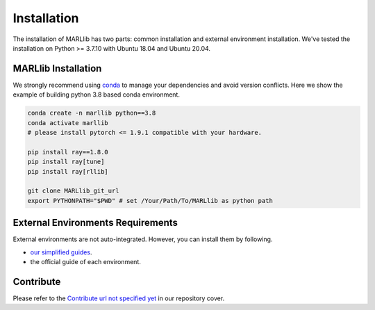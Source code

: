 .. _basic-installation:

Installation
===================

The installation of MARLlib has two parts: common installation and external environment installation.
We've tested the installation on Python >= 3.7.10 with Ubuntu 18.04 and Ubuntu 20.04.


MARLlib Installation
--------------------

We strongly recommend using `conda <https://docs.conda.io/en/latest/miniconda.html>`_ to manage your dependencies and avoid version conflicts.
Here we show the example of building python 3.8 based conda environment.

.. code-block:: shell

    conda create -n marllib python==3.8
    conda activate marllib
    # please install pytorch <= 1.9.1 compatible with your hardware.

    pip install ray==1.8.0
    pip install ray[tune]
    pip install ray[rllib]

    git clone MARLlib_git_url
    export PYTHONPATH="$PWD" # set /Your/Path/To/MARLlib as python path


External Environments Requirements
------------------------------------------

External environments are not auto-integrated. However, you can install them by following.

* `our simplified guides <https://marllib.readthedocs.io/en/latest/handbook/env.html>`_.
* the official guide of each environment.


Contribute
----------------------------

Please refer to the `Contribute url not specified yet <https://github.com/Replicable-MARL/MARLlib>`_ in our repository cover.

